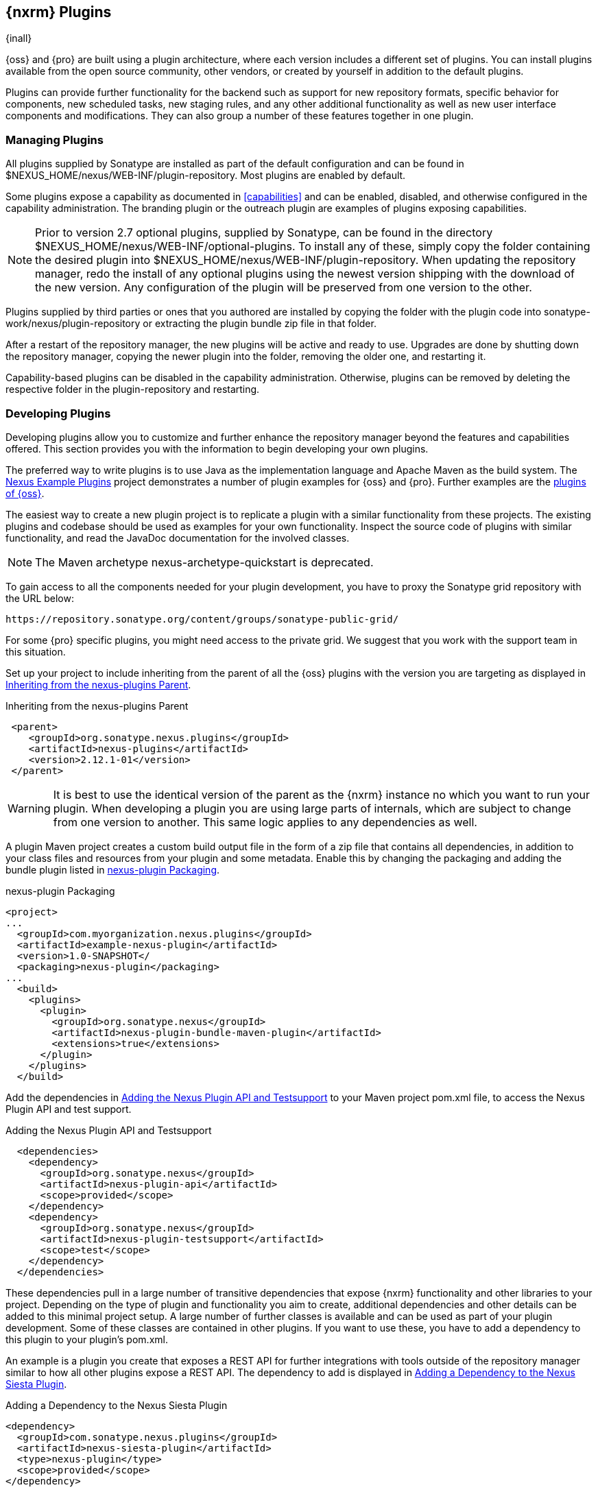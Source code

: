 [[plugins]]
== {nxrm} Plugins

{inall}

{oss} and {pro} are built using a plugin
architecture, where each version includes a different set of
plugins. You can install plugins available from the open source
community, other vendors, or created by yourself in addition to the
default plugins.

Plugins can provide further functionality for the backend such as support for new repository formats, specific
behavior for components, new scheduled tasks, new staging rules, and any other additional functionality as well as
new user interface components and modifications. They can also group a number of these features together in one
plugin.
 
[[install-additional-plugins]]
=== Managing Plugins

All plugins supplied by Sonatype are installed as part of the default
configuration and can be found in
+$NEXUS_HOME/nexus/WEB-INF/plugin-repository+.  Most plugins are
enabled by default.

Some plugins expose a capability as documented in
<<capabilities>> and can be enabled, disabled,
and otherwise configured in the capability administration. The
branding plugin or the outreach plugin are examples of plugins
exposing capabilities.

NOTE: Prior to version 2.7 optional plugins, supplied by Sonatype, can be found in the directory
+$NEXUS_HOME/nexus/WEB-INF/optional-plugins+. To install any of these, simply copy the folder containing the
desired plugin into +$NEXUS_HOME/nexus/WEB-INF/plugin-repository+.  When updating the repository manager, redo the
install of any optional plugins using the newest version shipping with the download of the new version. Any
configuration of the plugin will be preserved from one version to the other.

Plugins supplied by third parties or ones that you authored are
installed by copying the folder with the plugin code into
+sonatype-work/nexus/plugin-repository+ or extracting the plugin
bundle zip file in that folder.

After a restart of the repository manager, the new plugins will be active and ready to use. Upgrades are done by
shutting down the repository manager, copying the newer plugin into the folder, removing the older one, and
restarting it.

Capability-based plugins can be disabled in the capability administration. Otherwise, plugins can be removed by
deleting the respective folder in the +plugin-repository+ and restarting.

[[plugdev]]
=== Developing Plugins

Developing plugins allow you to customize and further enhance the repository manager beyond the features and
capabilities offered. This section provides you with the information to begin developing your own plugins.

The preferred way to write plugins is to use Java as the implementation language and Apache Maven as the build
system. The https://github.com/sonatype/nexus-example-plugins[Nexus Example Plugins] project demonstrates a number
of plugin examples for {oss} and {pro}. Further examples are the
https://github.com/sonatype/nexus-oss/tree/master/plugins[plugins of {oss}].

The easiest way to create a new plugin project is to replicate a plugin with a similar functionality from these
projects. The existing plugins and codebase should be used as examples for your own functionality. Inspect the
source code of plugins with similar functionality, and read the JavaDoc documentation for the involved classes.

NOTE: The Maven archetype nexus-archetype-quickstart is deprecated.

To gain access to all the components needed for your plugin development, you have to proxy the Sonatype grid
repository with the URL below:

----
https://repository.sonatype.org/content/groups/sonatype-public-grid/
----

For some {pro} specific plugins, you might need access to
the private grid. We suggest that you work with the support team in this
situation.

Set up your project to include inheriting from the parent of all the {oss} plugins with the version you are
targeting as displayed in <<fig-nexus-plugins-parent>>.

[[fig-nexus-plugins-parent]]
.Inheriting from the nexus-plugins Parent
----
 <parent>
    <groupId>org.sonatype.nexus.plugins</groupId>
    <artifactId>nexus-plugins</artifactId>
    <version>2.12.1-01</version>
 </parent>
---- 

WARNING: It is best to use the identical version of the parent as the {nxrm} instance no which you want to run your
plugin. When developing a plugin you are using large parts of internals, which are subject to change from one
version to another. This same logic applies to any dependencies as well.

A plugin Maven project creates a custom build output file in the
form of a zip file that contains all dependencies, in addition to your
class files and resources from your plugin and some metadata. Enable 
this by changing the packaging and adding the bundle plugin listed 
in <<fig-nexus-plugins-packaging>>.


[[fig-nexus-plugins-packaging]]
.nexus-plugin Packaging
----
<project>
...
  <groupId>com.myorganization.nexus.plugins</groupId>
  <artifactId>example-nexus-plugin</artifactId>
  <version>1.0-SNAPSHOT</
  <packaging>nexus-plugin</packaging>
...
  <build>
    <plugins>
      <plugin>
        <groupId>org.sonatype.nexus</groupId>
        <artifactId>nexus-plugin-bundle-maven-plugin</artifactId>
        <extensions>true</extensions>
      </plugin>
    </plugins>
  </build>
----

Add the dependencies in <<fig-nexus-plugins-api-dependency>> to your
Maven project pom.xml file, to access the Nexus Plugin API and test
support.

[[fig-nexus-plugins-api-dependency]]
.Adding the Nexus Plugin API and Testsupport
----
  <dependencies>
    <dependency>
      <groupId>org.sonatype.nexus</groupId>
      <artifactId>nexus-plugin-api</artifactId>
      <scope>provided</scope>
    </dependency>
    <dependency>
      <groupId>org.sonatype.nexus</groupId>
      <artifactId>nexus-plugin-testsupport</artifactId>
      <scope>test</scope>
    </dependency>
  </dependencies>
----

These dependencies pull in a large number of transitive dependencies that expose {nxrm} functionality and other
libraries to your project.  Depending on the type of plugin and functionality you aim to create, additional
dependencies and other details can be added to this minimal project setup.  A large number of further classes is
available and can be used as part of your plugin development. Some of these classes are contained in other
plugins. If you want to use these, you have to add a dependency to this plugin to your plugin's pom.xml.

An example is a plugin you create that exposes a REST API for further integrations with tools outside of the
repository manager similar to how all other plugins expose a REST API. The dependency to add is displayed in
<<fig-staging-dependency>>.

[[fig-staging-dependency]]
.Adding a Dependency to the Nexus Siesta Plugin
----
<dependency>
  <groupId>com.sonatype.nexus.plugins</groupId>
  <artifactId>nexus-siesta-plugin</artifactId>
  <type>nexus-plugin</type>
  <scope>provided</scope>
</dependency>
----

{pro}, {oss} and plugins use JSR-330 annotations like +@javax.inject.Inject+ and the Google Guice dependency
injection framework. Typical classes are +@Named+ and are often a +@Singleton+ . Other components are typically
injected via constructor injection as displayed in the example from the +virusscan+ example plugin in
<<fig-constructor-injection>>.

[[fig-constructor-injection]]
.Constructor Injection
----
  @Inject
  public VirusScannerRequestProcessor(final EventBus eventBus,
                                      final List<VirusScanner> scanners)
  {
    this.eventBus = Preconditions.checkNotNull(eventBus);
    this.scanners = Preconditions.checkNotNull(scanners);
    ...
----

Your Maven project setup should follow the typical standard directory
layout conventions. In addition, static resources such as JavaScript
files, images, and CSS should be placed in
+src/main/resources/static+.

Once you have created your Maven project as described above, you can
build the plugin with

----
mvn clean install
----

A successful build includes the creation of a +*-bundle.zip+ file in the +target+ folder. To install your plugin
into the repository manager you can extract it into the +plugin-repository+ directory as described in
<<install-additional-plugins>>.


=== Summary

The {nxrm} architecture is largely based on plugins including the differentiation of {oss} and {pro}. By inspecting
the example plugins and the {oss} project, you can create additional functionality for yourself as well as
potentially share it with the user community.



